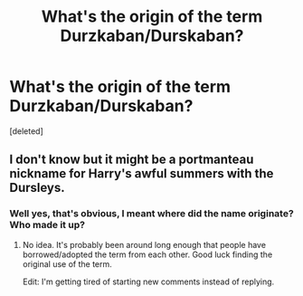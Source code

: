 #+TITLE: What's the origin of the term Durzkaban/Durskaban?

* What's the origin of the term Durzkaban/Durskaban?
:PROPERTIES:
:Score: 1
:DateUnix: 1562968521.0
:DateShort: 2019-Jul-13
:FlairText: Discussion
:END:
[deleted]


** I don't know but it might be a portmanteau nickname for Harry's awful summers with the Dursleys.
:PROPERTIES:
:Author: paper0wl
:Score: 1
:DateUnix: 1562969707.0
:DateShort: 2019-Jul-13
:END:

*** Well yes, that's obvious, I meant where did the name originate? Who made it up?
:PROPERTIES:
:Author: Brynjolf-of-Riften
:Score: 1
:DateUnix: 1562969777.0
:DateShort: 2019-Jul-13
:END:

**** No idea. It's probably been around long enough that people have borrowed/adopted the term from each other. Good luck finding the original use of the term.

Edit: I'm getting tired of starting new comments instead of replying.
:PROPERTIES:
:Author: paper0wl
:Score: 1
:DateUnix: 1562969950.0
:DateShort: 2019-Jul-13
:END:
